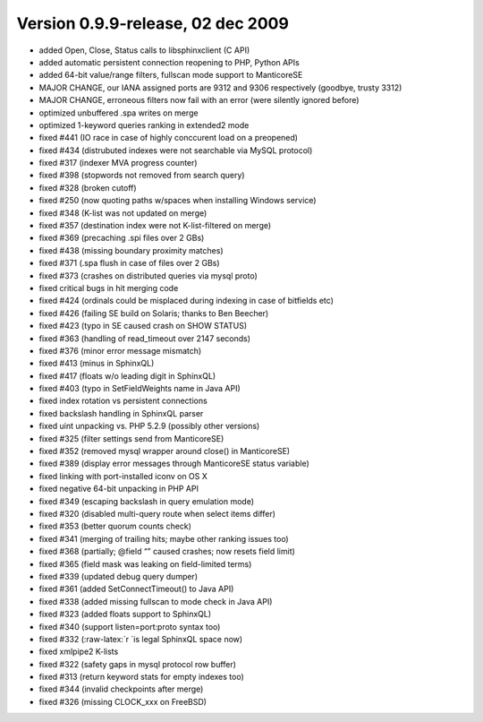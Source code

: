 Version 0.9.9-release, 02 dec 2009
----------------------------------

-  added Open, Close, Status calls to libsphinxclient (C API)

-  added automatic persistent connection reopening to PHP, Python APIs

-  added 64-bit value/range filters, fullscan mode support to ManticoreSE

-  MAJOR CHANGE, our IANA assigned ports are 9312 and 9306 respectively
   (goodbye, trusty 3312)

-  MAJOR CHANGE, erroneous filters now fail with an error (were silently
   ignored before)

-  optimized unbuffered .spa writes on merge

-  optimized 1-keyword queries ranking in extended2 mode

-  fixed #441 (IO race in case of highly conccurent load on a preopened)

-  fixed #434 (distrubuted indexes were not searchable via MySQL
   protocol)

-  fixed #317 (indexer MVA progress counter)

-  fixed #398 (stopwords not removed from search query)

-  fixed #328 (broken cutoff)

-  fixed #250 (now quoting paths w/spaces when installing Windows
   service)

-  fixed #348 (K-list was not updated on merge)

-  fixed #357 (destination index were not K-list-filtered on merge)

-  fixed #369 (precaching .spi files over 2 GBs)

-  fixed #438 (missing boundary proximity matches)

-  fixed #371 (.spa flush in case of files over 2 GBs)

-  fixed #373 (crashes on distributed queries via mysql proto)

-  fixed critical bugs in hit merging code

-  fixed #424 (ordinals could be misplaced during indexing in case of
   bitfields etc)

-  fixed #426 (failing SE build on Solaris; thanks to Ben Beecher)

-  fixed #423 (typo in SE caused crash on SHOW STATUS)

-  fixed #363 (handling of read\_timeout over 2147 seconds)

-  fixed #376 (minor error message mismatch)

-  fixed #413 (minus in SphinxQL)

-  fixed #417 (floats w/o leading digit in SphinxQL)

-  fixed #403 (typo in SetFieldWeights name in Java API)

-  fixed index rotation vs persistent connections

-  fixed backslash handling in SphinxQL parser

-  fixed uint unpacking vs. PHP 5.2.9 (possibly other versions)

-  fixed #325 (filter settings send from ManticoreSE)

-  fixed #352 (removed mysql wrapper around close() in ManticoreSE)

-  fixed #389 (display error messages through ManticoreSE status variable)

-  fixed linking with port-installed iconv on OS X

-  fixed negative 64-bit unpacking in PHP API

-  fixed #349 (escaping backslash in query emulation mode)

-  fixed #320 (disabled multi-query route when select items differ)

-  fixed #353 (better quorum counts check)

-  fixed #341 (merging of trailing hits; maybe other ranking issues too)

-  fixed #368 (partially; @field “” caused crashes; now resets field
   limit)

-  fixed #365 (field mask was leaking on field-limited terms)

-  fixed #339 (updated debug query dumper)

-  fixed #361 (added SetConnectTimeout() to Java API)

-  fixed #338 (added missing fullscan to mode check in Java API)

-  fixed #323 (added floats support to SphinxQL)

-  fixed #340 (support listen=port:proto syntax too)

-  fixed #332 (:raw-latex:`\r `is legal SphinxQL space now)

-  fixed xmlpipe2 K-lists

-  fixed #322 (safety gaps in mysql protocol row buffer)

-  fixed #313 (return keyword stats for empty indexes too)

-  fixed #344 (invalid checkpoints after merge)

-  fixed #326 (missing CLOCK\_xxx on FreeBSD)

